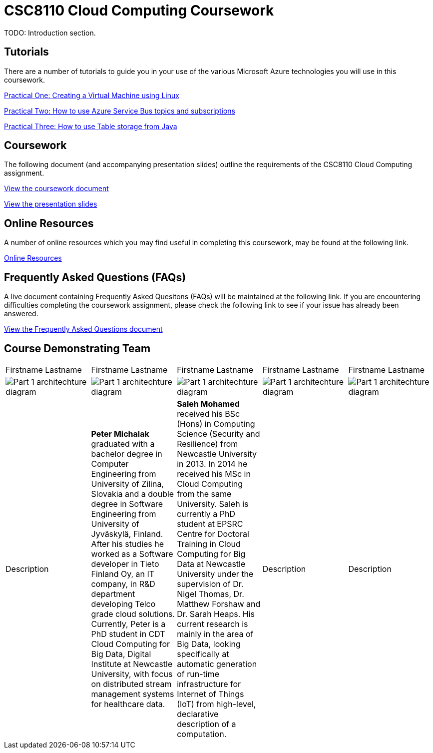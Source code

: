 = CSC8110 Cloud Computing Coursework

TODO: Introduction section.


== Tutorials
There are a number of tutorials to guide you in your use of the various Microsoft Azure technologies you will use in this coursework.

link:https://azure.microsoft.com/en-gb/documentation/articles/virtual-machines-linux-tutorial-portal-rm/[Practical One: Creating a Virtual Machine using Linux]

link:https://azure.microsoft.com/en-gb/documentation/articles/service-bus-java-how-to-use-topics-subscriptions/[Practical Two: How to use Azure Service Bus topics and subscriptions]

link:https://azure.microsoft.com/en-gb/documentation/articles/storage-java-how-to-use-table-storage/[Practical Three: How to use Table storage from Java]

== Coursework
The following document (and accompanying presentation slides) outline the requirements of the CSC8110 Cloud Computing assignment.

link:./coursework.asciidoc[View the coursework document]

link:./csc8110coursework201516.pdf[View the presentation slides]

== Online Resources

A number of online resources which you may find useful in completing this coursework, may be found at the following link.

link:./onlineresources.asciidoc[Online Resources]


== Frequently Asked Questions (FAQs)
A live document containing Frequently Asked Quesitons (FAQs) will be maintained at the following link. If you are encountering difficulties completing the coursework assignment, please check the following link to see if your issue has already been answered.

link:./frequentlyaskedquestions.asciidoc[View the Frequently Asked Questions document]

== Course Demonstrating Team

|=======
| Firstname Lastname | Firstname Lastname | Firstname Lastname | Firstname Lastname | Firstname Lastname
|image:images/demonstrators/1.jpg["Part 1 architechture diagram",align="center"] |image:images/demonstrators/PeterMichalak.jpg["Part 1 architechture diagram",align="center"] |image:images/demonstrators/SalehMohamed.jpg["Part 1 architechture diagram",align="center"] |image:images/demonstrators/3.jpg["Part 1 architechture diagram",align="center"] |image:images/demonstrators/4.jpg["Part 1 architechture diagram",align="center"]
| Description | *Peter Michalak* graduated with a bachelor degree in Computer Engineering from University of Zilina, Slovakia and a double degree in Software Engineering from University of Jyväskylä, Finland. After his studies he worked as a Software developer in Tieto Finland Oy, an IT company, in R&D department developing Telco grade cloud solutions. Currently, Peter is a PhD student in CDT Cloud Computing for Big Data, Digital Institute at Newcastle University, with focus on distributed stream management systems for healthcare data. | *Saleh Mohamed* received his BSc (Hons) in Computing Science (Security and Resilience) from Newcastle University in 2013. In 2014 he received his MSc in Cloud Computing from the same University. Saleh is currently a PhD student at EPSRC Centre for Doctoral Training in Cloud Computing for Big Data at Newcastle University under the supervision of Dr. Nigel Thomas, Dr. Matthew Forshaw and Dr. Sarah Heaps. His current research is mainly in the area of Big Data, looking specifically at automatic generation of run-time infrastructure for Internet of Things (IoT) from high-level, declarative description of a computation. | Description | Description |
|=======